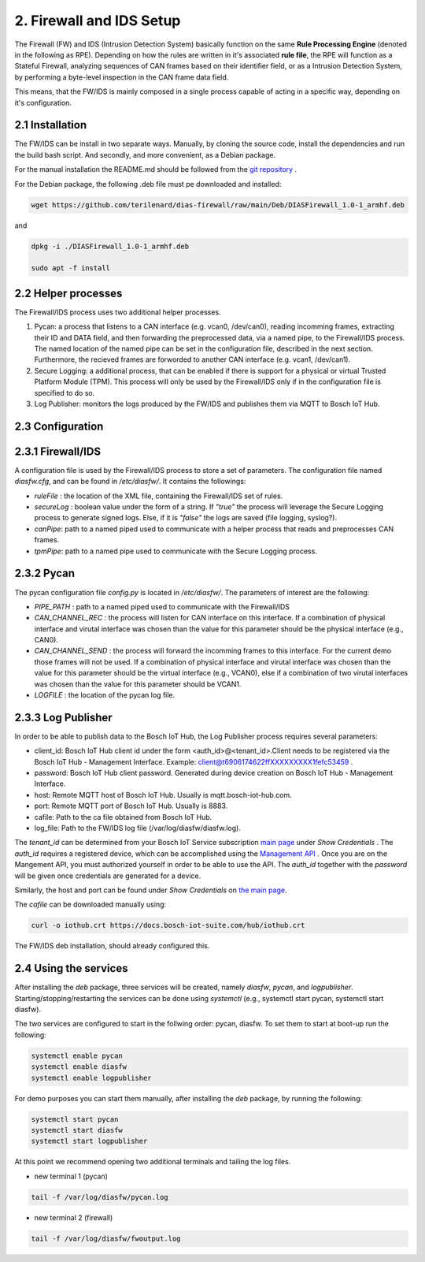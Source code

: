 2. Firewall and IDS Setup
=========================

The Firewall (FW) and IDS (Intrusion Detection System) basically function on the same **Rule Processing Engine** (denoted in the following as RPE). Depending on how the rules are written in it's associated **rule file**, the RPE will function as a Stateful Firewall, analyzing sequences of CAN frames based on their identifier field, or as a Intrusion Detection System, by performing a byte-level inspection in the CAN frame data field.

This means, that the FW/IDS is mainly composed in a single process capable of acting in a specific way, depending on it's configuration.

2.1 Installation
----------------

The FW/IDS can be install in two separate ways. Manually, by cloning the source code, install the dependencies and run the build bash script. And secondly, and more convenient, as a Debian package.

For the manual installation the README.md should be followed from the `git repository <https://github.com/terilenard/dias-firewall>`_ .

For the Debian package, the following .deb file must pe downloaded and installed:

.. code-block:: bash

   wget https://github.com/terilenard/dias-firewall/raw/main/Deb/DIASFirewall_1.0-1_armhf.deb

and 

.. code-block:: bash

   dpkg -i ./DIASFirewall_1.0-1_armhf.deb
   
   sudo apt -f install
   

2.2 Helper processes
--------------------

The Firewall/IDS process uses two additional helper processes. 

1. Pycan: a process that listens to a CAN interface (e.g. vcan0, /dev/can0), reading incomming frames, extracting their ID and DATA field, and then forwarding the preprocessed data, via a named pipe, to the Firewall/IDS process. The named location of the named pipe can be set in the configuration file, described in the next section. Furthermore, the recieved frames are forworded to another CAN interface (e.g. vcan1, /dev/can1).

2. Secure Logging: a additional process, that can be enabled if there is support for a physical or virtual Trusted Platform Module (TPM). This process will only be used by the Firewall/IDS only if in the configuration file is specified to do so. 

3. Log Publisher: monitors the logs produced by the FW/IDS and publishes them via MQTT to Bosch IoT Hub.


2.3 Configuration
-----------------

2.3.1 Firewall/IDS
------------------

A configuration file is used by the Firewall/IDS process to store a set of parameters. The configuration file named *diasfw.cfg*, and can be found in */etc/diasfw/*. It contains the followings:

* *ruleFile* : the location of the XML file, containing the Firewall/IDS set of rules.
* *secureLog* : boolean value under the form of a string. If *"true"* the process will leverage the Secure Logging process to generate signed logs. Else, if it is *"false"* the logs are saved  (file logging, syslog?).
* *canPipe*: path to a named piped used to communicate with a helper process that reads and preprocesses CAN frames. 
* *tpmPipe*: path to a named pipe used to communicate with the Secure Logging process.

2.3.2 Pycan
-----------

The pycan configuration file *config.py* is located in */etc/diasfw/*. The parameters of interest are the following:

* *PIPE_PATH* : path to a named piped used to communicate with the Firewall/IDS
* *CAN_CHANNEL_REC* : the process will listen for CAN interface on this interface. If a combination of physical interface and virutal interface was chosen than the value for this parameter should be the physical interface (e.g., CAN0). 
* *CAN_CHANNEL_SEND* : the process will forward the incomming frames to this interface. For the current demo those frames will not be used. If a combination of physical interface and virutal interface was chosen than the value for this parameter should be the virtual interface (e.g., VCAN0), else if a combination of two  virutal interfaces was chosen than the value for this parameter should be VCAN1.
* *LOGFILE* : the location of the pycan log file.

2.3.3 Log Publisher
-------------------

In order to be able to publish data to the Bosch IoT Hub, the Log Publisher process requires several parameters:

* client_id: Bosch IoT Hub client id under the form <auth_id>@<tenant_id>.Client needs to be registered via the Bosch IoT Hub - Management Interface. Example: client@t6906174622ffXXXXXXXXX1fefc53459 .
* password: Bosch IoT Hub client password. Generated during device creation on Bosch IoT Hub - Management Interface.
* host: Remote MQTT host of Bosch IoT Hub. Usually is mqtt.bosch-iot-hub.com.
* port: Remote MQTT port of Bosch IoT Hub. Usually is 8883.
* cafile: Path to the ca file obtained from Bosch IoT Hub.
* log_file: Path to the FW/IDS log file (/var/log/diasfw/diasfw.log).


The *tenant_id* can be determined from your Bosch IoT Service subscription  `main page <https://accounts.bosch-iot-suite.com/subscriptions/>`_ under *Show Credentials* . The *auth_id* requires a registered device, which can be accomplished using the `Management API <https://apidocs.bosch-iot-suite.com/>`_ . Once you are on the Mangement API, you must authorized yourself in order to be able to use the API. The *auth_id* together with the *password* will be given once credentials are generated for a device.

Similarly, the host and port can be found under *Show Credentials* on `the main page <https://accounts.bosch-iot-suite.com/subscriptions/>`_.

The *cafile* can be downloaded manually using:

.. code-block:: bash

   curl -o iothub.crt https://docs.bosch-iot-suite.com/hub/iothub.crt 

The FW/IDS deb installation, should already configured this.


2.4 Using the services
----------------------

After installing the *deb* package, three services will be created, namely *diasfw*, *pycan*, and *logpublisher*. Starting/stopping/restarting the services can be done using *systemctl* (e.g., systemctl start pycan, systemctl start diasfw).

The two services are configured to start in the follwing order: pycan, diasfw. To set them to start at boot-up run the following:

.. code-block:: bash

   systemctl enable pycan
   systemctl enable diasfw
   systemctl enable logpublisher

For demo purposes you can start them manually, after installing the *deb* package, by running the following:

.. code-block:: bash

   systemctl start pycan
   systemctl start diasfw
   systemctl start logpublisher
   
At this point we recommend opening two additional terminals and tailing the log files.

* new terminal 1 (pycan)

.. code-block:: bash

   tail -f /var/log/diasfw/pycan.log

* new terminal 2 (firewall)

.. code-block:: bash

   tail -f /var/log/diasfw/fwoutput.log

